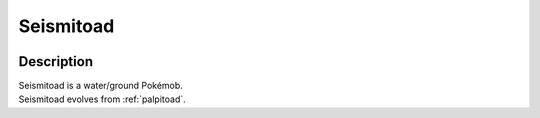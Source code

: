 .. _seismitoad:

Seismitoad
-----------

.. image:: ../../_images/pokemobs/gen_5/entity_icon/textures/seismitoad.png
    :width: 400
    :alt: Seismitoad
.. image:: ../../_images/pokemobs/gen_5/entity_icon/textures/seismitoads.png
    :width: 400
    :alt: Seismitoad


Description
============
| Seismitoad is a water/ground Pokémob.
| Seismitoad evolves from :ref:`palpitoad`.
